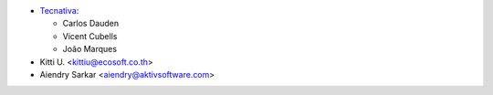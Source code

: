 * `Tecnativa <https://www.tecnativa.com>`_:

  * Carlos Dauden
  * Vicent Cubells
  * João Marques

* Kitti U. <kittiu@ecosoft.co.th>
* Aiendry Sarkar <aiendry@aktivsoftware.com>
